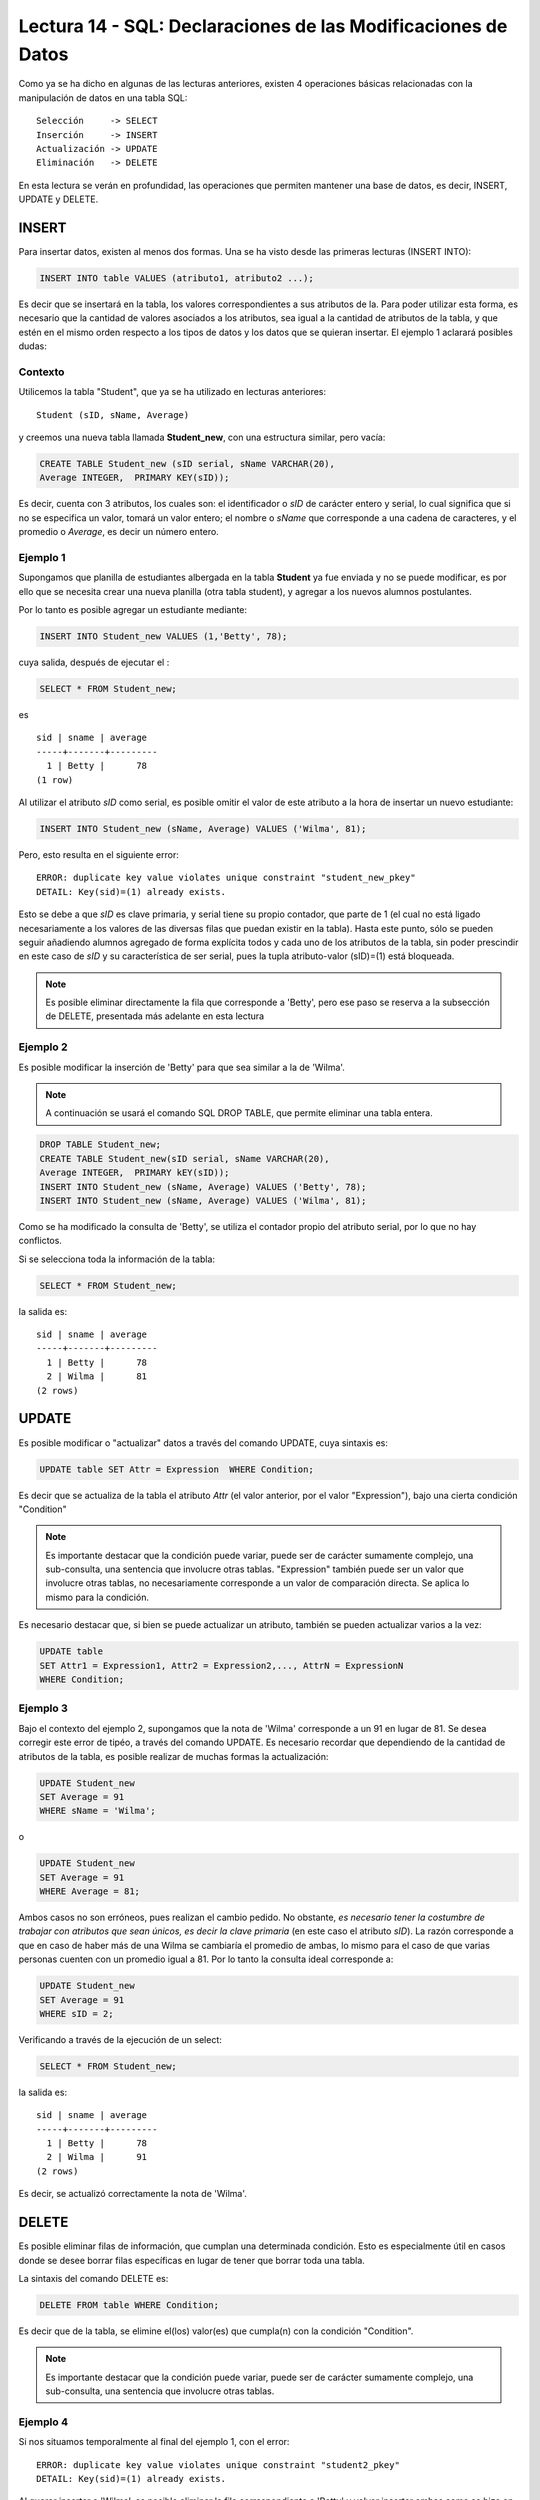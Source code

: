 Lectura 14 - SQL: Declaraciones de las Modificaciones de Datos
--------------------------------------------------------------
.. role:: sql(code)
         :language: sql
         :class: highlight

Como ya se ha dicho en algunas de las lecturas anteriores, existen 4 operaciones básicas relacionadas con
la manipulación de datos en una tabla SQL::

     Selección     -> SELECT
     Inserción     -> INSERT
     Actualización -> UPDATE
     Eliminación   -> DELETE

En esta lectura se verán en profundidad, las operaciones que permiten mantener una base de datos, es decir,
INSERT, UPDATE y DELETE.


INSERT
~~~~~~

Para insertar datos, existen al menos dos formas. Una se ha visto desde las primeras lecturas (INSERT INTO):

.. code-block:: sql

   INSERT INTO table VALUES (atributo1, atributo2 ...);

Es decir que se insertará en la tabla, los valores correspondientes a sus atributos de la. Para poder utilizar 
esta forma, es necesario que la cantidad de valores asociados a los
atributos, sea igual a la cantidad de atributos de la tabla, y que estén en el mismo orden
respecto a los tipos de datos y los datos que se quieran insertar. El ejemplo 1 aclarará posibles dudas:


Contexto
^^^^^^^^

Utilicemos la tabla "Student", que ya se ha utilizado en lecturas anteriores::

 Student (sID, sName, Average)

y creemos una nueva tabla llamada **Student_new**, con una estructura similar, pero vacía:

.. code-block:: sql

 CREATE TABLE Student_new (sID serial, sName VARCHAR(20), 
 Average INTEGER,  PRIMARY KEY(sID));

Es decir, cuenta con 3 atributos, los cuales son: el identificador o *sID* de carácter entero y serial,
lo cual significa que si no se especifica un valor, tomará un valor entero; el nombre o *sName*  que
corresponde a una cadena de caracteres, y el promedio o *Average*, es decir un número entero.


Ejemplo 1
^^^^^^^^^
Supongamos que planilla de estudiantes albergada en la tabla **Student** ya fue enviada y no se puede
modificar, es por ello que se necesita crear una nueva planilla (otra tabla student), y agregar a los
nuevos alumnos postulantes.

Por lo tanto es posible agregar un estudiante mediante:

.. code-block:: sql

  INSERT INTO Student_new VALUES (1,'Betty', 78);

cuya salida, después de ejecutar el :

.. code-block:: sql

 SELECT * FROM Student_new;

es ::

  sid | sname | average 
  -----+-------+---------
    1 | Betty |      78
  (1 row)


Al utilizar el atributo *sID* como serial, es posible omitir el valor de este atributo a la hora de
insertar un nuevo estudiante:

.. code-block:: sql

  INSERT INTO Student_new (sName, Average) VALUES ('Wilma', 81);

Pero, esto resulta en el siguiente error::

  ERROR: duplicate key value violates unique constraint "student_new_pkey"
  DETAIL: Key(sid)=(1) already exists.

Esto se debe a que *sID* es clave primaria, y serial tiene su propio contador, que parte de 1 (el cual
no está ligado necesariamente a los valores de las diversas filas que puedan existir en la tabla). Hasta
este punto, sólo se pueden seguir añadiendo alumnos agregado de forma explícita todos y cada uno de los
atributos de la tabla, sin poder prescindir en este caso de *sID* y su característica de ser serial, pues
la tupla atributo-valor (sID)=(1) está bloqueada.

.. note::

  Es posible eliminar directamente la fila que corresponde a 'Betty', pero ese paso se reserva a la
  subsección  de DELETE, presentada más adelante en esta lectura


Ejemplo 2
^^^^^^^^^

Es posible modificar la inserción de 'Betty' para que sea similar a la de 'Wilma'.

.. note::

  A continuación se usará el comando SQL DROP TABLE, que permite eliminar una tabla entera.

.. code-block:: sql

  DROP TABLE Student_new;
  CREATE TABLE Student_new(sID serial, sName VARCHAR(20), 
  Average INTEGER,  PRIMARY kEY(sID));
  INSERT INTO Student_new (sName, Average) VALUES ('Betty', 78);
  INSERT INTO Student_new (sName, Average) VALUES ('Wilma', 81);

Como  se ha modificado la consulta de 'Betty', se utiliza el contador propio del atributo serial, por
lo que no hay conflictos.

Si se selecciona toda la información de la tabla:

.. code-block:: sql

  SELECT * FROM Student_new;

la salida es::

  sid | sname | average 
  -----+-------+---------
    1 | Betty |      78
    2 | Wilma |      81
  (2 rows)


UPDATE
~~~~~~

Es posible modificar o "actualizar" datos a través del comando UPDATE, cuya sintaxis es:

.. code-block:: sql

  UPDATE table SET Attr = Expression  WHERE Condition;

Es decir que se actualiza de la tabla el atributo *Attr* (el valor anterior, por el
valor "Expression"), bajo una cierta condición "Condition"

.. note::

   Es importante destacar que la condición puede variar, puede ser de carácter sumamente complejo,
   una sub-consulta, una sentencia que involucre otras tablas. "Expression" también puede ser un valor
   que involucre otras tablas, no necesariamente corresponde a un valor de comparación directa.
   Se aplica lo mismo para la condición.

Es necesario destacar que, si bien se puede actualizar un atributo, también se pueden actualizar
varios a la vez:

.. code-block:: sql

  UPDATE table
  SET Attr1 = Expression1, Attr2 = Expression2,..., AttrN = ExpressionN
  WHERE Condition;


Ejemplo 3
^^^^^^^^^^

Bajo el contexto del ejemplo 2, supongamos que la nota de 'Wilma' corresponde a un 91 en lugar de 81.
Se desea corregir este error de tipéo, a través del comando UPDATE. Es necesario recordar que dependiendo de
la cantidad de atributos de la tabla, es posible realizar de muchas formas la actualización:

.. code-block:: sql

   UPDATE Student_new
   SET Average = 91
   WHERE sName = 'Wilma';

o

.. code-block:: sql

   UPDATE Student_new
   SET Average = 91
   WHERE Average = 81;

Ambos casos no son erróneos, pues realizan el cambio pedido. No obstante, *es necesario tener la costumbre
de trabajar con atributos que sean únicos, es decir la clave primaria* (en este caso el atributo *sID*). 
La razón corresponde a que en caso de haber más de una Wilma se cambiaría el promedio de ambas, lo mismo para el caso de 
que varias personas cuenten con un promedio igual a 81. Por lo tanto la consulta ideal corresponde a:

.. code-block:: sql

   UPDATE Student_new
   SET Average = 91
   WHERE sID = 2;


Verificando a través de la ejecución de un select:
 
.. code-block:: sql

  SELECT * FROM Student_new;

la salida es::

  sid | sname | average 
  -----+-------+---------
    1 | Betty |      78
    2 | Wilma |      91
  (2 rows)

Es decir, se actualizó correctamente la nota de 'Wilma'.



DELETE
~~~~~~

Es posible eliminar filas de información, que cumplan una determinada condición. Esto
es especialmente útil en casos donde se desee borrar filas específicas en lugar de tener que borrar
toda una tabla.

La sintaxis del comando DELETE es:

.. code-block:: sql

  DELETE FROM table WHERE Condition;

Es decir que de la tabla, se elimine el(los) valor(es) que cumpla(n) con la condición "Condition".

.. note::

   Es importante destacar que la condición puede variar, puede ser de carácter sumamente complejo,
   una sub-consulta, una sentencia que involucre otras tablas.


Ejemplo 4
^^^^^^^^^

Si nos situamos temporalmente al final del ejemplo 1, con el error::

  ERROR: duplicate key value violates unique constraint "student2_pkey"
  DETAIL: Key(sid)=(1) already exists.

Al querer insertar a 'Wilma', es posible eliminar la fila correspondiente a 'Betty' y volver insertar
ambas como se hizo en el ejemplo 2, sin la necesidad de borrar la tabla, crearla y agregar todo de nuevo:

.. code-block:: sql

  DELETE FROM Student_new WHERE sID = 1;

Si verificamos:

.. code-block:: sql

  SELECT * FROM Student_new;

la salida es::

   sid | sname  | average
   ----+--------+---------

Lo cual permite eliminar la fila correspondiente a 'Betty' y dejar la tabla vacía. Posteriormente
es posible comenzar a llenarla de nuevo mediante las últimas 2 consultas del ejemplo 2, es decir:

.. code-block:: sql

  INSERT INTO Student_new (sName, Average) VALUES ('Betty', 78);
  INSERT INTO Student_new (sName, Average) VALUES ('Wilma', 81);

Y verificando:

.. code-block:: sql

  SELECT * FROM Student_new;

la salida es::

   sid | sname  | average
   ----+--------+---------
    1  | Betty  |  78
    2  | Wilma  |  81



Ejemplo 5
^^^^^^^^^

Supongamos que 'Wilma' se enoja por el error de tipéo y desea salir del proceso de postulación. Es
por ello que debe ser eliminada de la nueva planilla de estudiantes:

.. code-block:: sql

  DELETE FROM Student_new WHERE sID = 2;

RECAPITULACIÓN
~~~~~~~~~~~~~~

A continuación se expondrá un ejemplo que implique el uso de todos los comandos aprendidos en esta
lectura.

Ejemplo extra
^^^^^^^^^^^^^
Tomando en cuenta el ejemplo 5, supongamos que 'Betty' pasa a la etapa de postulaciones
y decide postular a 2 Establecimientos educacionales. Postula a Ciencias e Ingeniería  en Stanford
y a Historia Natural en Berkeley, es aceptada en todo lo que ha postulado. La tabla **Apply** igual
que la tabla **Student**: ya se había enviado sin posibilidad de modificar.  Es por ello que se crea
la tabla **Apply_new**, con las mismas características que **Apply**:


.. code-block:: sql

  CREATE TABLE   Apply_new(sID INTEGER, cName VARCHAR(20), major VARCHAR(30),
  decision BOOLEAN,   PRIMARY kEY(sID, cName, major));


  INSERT INTO Apply_new (sID, cName, major, decision) VALUES (1, 'Stanford',
  'science'        , True);
  INSERT INTO Apply_new (sID, cName, major, decision) VALUES (1, 'Stanford',
  'engineering'    , True);
  INSERT INTO Apply_new (sID, cName, major, decision) VALUES (1, 'Berkeley',
  'natural history'    , True);


Verificando la salida:

.. code-block:: sql

  SELECT * FROM Apply_new;

se tiene que::
  
  sid |  cname   |      major      | decision 
  -----+----------+-----------------+----------
    1 | Stanford | science         | t
    1 | Stanford | engineering     | t
    1 | Berkeley | natural history | t
  (3 rows)

Supongamos ahora que hubo un error en la gestión de papeles respecto a la postulación a ingeniería:
Básicamente 'Betty' no quedó aceptada  en dicha mención, por lo tanto se debe modificar

.. code-block:: sql

  UPDATE Apply_new SET decision = false
  WHERE sid = 1 and cname = 'Stanford' and major = 'engineering';

Lo que resulta en el cambio en la tabla::
  
  sid |  cname   |      major      | decision 
  -----+----------+-----------------+----------
    1 | Stanford | science         | t
    1 | Berkeley | natural history | t
    1 | Stanford | engineering     | f
  (3 rows)

Supongamos ahora que 'Betty', por suerte,  es una persona distraída y debido a sus enormes
ganas de entrar a ciencias no se percata del error. El responsable de error, por temor a poner en
juego su reputación, decide eliminar el registro de la postulación, en lo que considera un plan maestro,
pues la tabla **Apply_new** no cuenta con un contador serial que pudiese causar algún conflicto.

.. code-block:: sql

 DELETE FROM Apply_new
 WHERE sid = 1 and cname = 'Stanford' and major = 'engineering';

Lo que resulta en el cambio en la tabla::
  
  sid |  cname   |      major      | decision 
  -----+----------+-----------------+----------
    1 | Stanford | science         | t
    1 | Berkeley | natural history | t
  (2 rows)

y en la impunidad del responsable.

